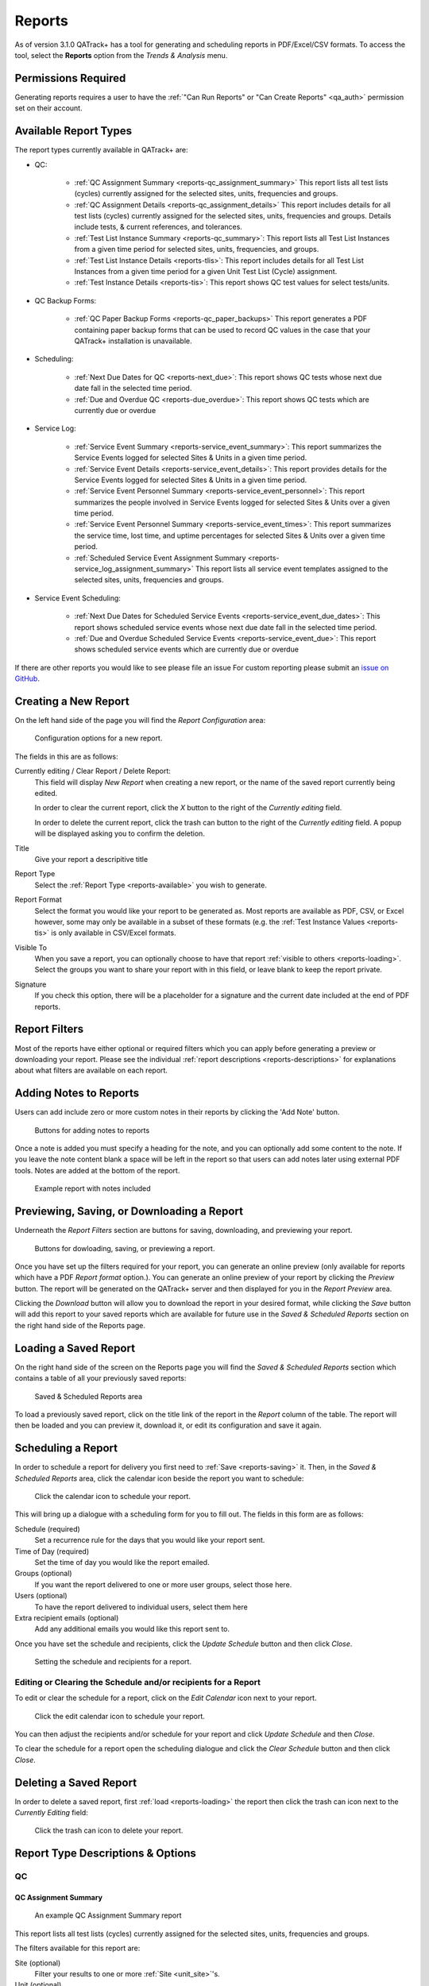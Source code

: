.. _reports-reports:

Reports
=======

As of version 3.1.0 QATrack+ has a tool for generating and scheduling reports
in PDF/Excel/CSV formats.  To access the tool, select the **Reports** option
from the `Trends & Analysis` menu.

Permissions Required
--------------------

Generating reports requires a user to have the :ref:`"Can Run Reports" or "Can
Create Reports" <qa_auth>` permission set on their account.

.. _reports-available:

Available Report Types
----------------------

The report types currently available in QATrack+ are:

* QC:

    * :ref:`QC Assignment Summary <reports-qc_assignment_summary>` This report
      lists all test lists (cycles) currently assigned for the selected sites, units,
      frequencies and groups.

    * :ref:`QC Assignment Details <reports-qc_assignment_details>` This report
      includes details for all test lists (cycles) currently assigned for the
      selected sites, units, frequencies and groups. Details include tests, &
      current references, and tolerances.

    * :ref:`Test List Instance Summary <reports-qc_summary>`: This report lists
      all Test List Instances from a given time period for selected sites,
      units, frequencies, and groups.

    * :ref:`Test List Instance Details <reports-tlis>`: This report includes
      details for all Test List Instances from a given time period for a given
      Unit Test List (Cycle) assignment.

    * :ref:`Test Instance Details <reports-tis>`: This report shows QC test
      values for select tests/units.

* QC Backup Forms:

    * :ref:`QC Paper Backup Forms <reports-qc_paper_backups>` This report
      generates a PDF containing paper backup forms that can be used
      to record QC values in the case that your QATrack+ installation is 
      unavailable.

* Scheduling:

    * :ref:`Next Due Dates for QC <reports-next_due>`: This report shows QC
      tests whose next due date fall in the selected time period.

    * :ref:`Due and Overdue QC <reports-due_overdue>`: This report shows QC
      tests which are currently due or overdue

* Service Log:

    * :ref:`Service Event Summary <reports-service_event_summary>`: This report
      summarizes the Service Events logged for selected Sites & Units in a
      given time period.

    * :ref:`Service Event Details <reports-service_event_details>`: This report
      provides details for the Service Events logged for selected Sites & Units
      in a given time period.

    * :ref:`Service Event Personnel Summary <reports-service_event_personnel>`:
      This report summarizes the people involved in Service Events logged for
      selected Sites & Units over a given time period.

    * :ref:`Service Event Personnel Summary <reports-service_event_times>`:
      This report summarizes the service time, lost time, and uptime 
      percentages for selected Sites & Units over a given time period.

    * :ref:`Scheduled Service Event Assignment Summary
      <reports-service_log_assignment_summary>` This report lists all service
      event templates assigned to the selected sites, units, frequencies and
      groups.

* Service Event Scheduling:

    * :ref:`Next Due Dates for Scheduled Service Events
      <reports-service_event_due_dates>`: This report shows scheduled service
      events whose next due date fall in the selected time period.

    * :ref:`Due and Overdue Scheduled Service Events
      <reports-service_event_due>`: This report shows scheduled service events
      which are currently due or overdue


If there are other reports you would like to see please file an issue For
custom reporting please submit an `issue on GitHub
<https://github.com/qatrackplus/qatrackplus/issues/>`_.


Creating a New Report
---------------------

On the left hand side of the page you will find the `Report Configuration` area:

.. figure:: images/config.png
   :alt: Configuration options for a new report.

   Configuration options for a new report.

The fields in this are as follows:

Currently editing / Clear Report / Delete Report:
    This field will display `New Report` when creating a new report, or the
    name of the saved report currently being edited.

    In order to clear the current report, click the `X` button to the right
    of the `Currently editing` field.

    In order to delete the current report, click the trash can button to the
    right of the `Currently editing` field.  A popup will be displayed asking
    you to confirm the deletion.

Title
    Give your report a descripitive title

Report Type
    Select the :ref:`Report Type <reports-available>` you wish to generate.

Report Format
    Select the format you would like your report to be generated as.  Most
    reports are available as PDF, CSV, or Excel however, some may only be
    available in a subset of these formats (e.g. the :ref:`Test Instance Values
    <reports-tis>` is only available in CSV/Excel formats.

Visible To
    When you save a report, you can optionally choose to have that report
    :ref:`visible to others <reports-loading>`.  Select the groups you want to
    share your report with in this field, or leave blank to keep the report
    private.

Signature
    If you check this option, there will be a placeholder for a signature and
    the current date included at the end of PDF reports.


.. _reports-filters:

Report Filters
--------------

Most of the reports have either optional or required filters which you can
apply before generating a preview or downloading your report. Please see the
individual :ref:`report descriptions <reports-descriptions>` for explanations
about what filters are available on each report.


.. _reports-notes:

Adding Notes to Reports
-----------------------

Users can add include zero or more custom notes in their reports by clicking the 
'Add Note' button.

.. figure:: images/add-note.png
   :alt: Button for adding notes to reports

   Buttons for adding notes to reports


Once a note is added you must specify a heading for the note, and you can
optionally add some content to the note.  If you leave the note content blank a
space will be left in the report so that users can add notes later using
external PDF tools.  Notes are added at the bottom of the report.

.. figure:: images/example-notes.png
   :alt: Example report with notes included

   Example report with notes included


.. _reports-saving:

Previewing, Saving, or Downloading a Report
-------------------------------------------

Underneath the `Report Filters` section are buttons for saving, downloading, and
previewing your report.

.. figure:: images/buttons.png
   :alt: Buttons for dowloading, saving, or previewing a report.

   Buttons for dowloading, saving, or previewing a report.

Once you have set up the filters required for your report, you can generate an
online preview (only available for reports which have a PDF `Report format`
option.). You can generate an online preview of your report by clicking the
`Preview` button.  The report will be generated on the QATrack+ server and then
displayed for you in the `Report Preview` area.

Clicking the `Download` button will allow you to download the report in your
desired format, while clicking the `Save` button will add this report to your
saved reports which are available for future use in the `Saved & Scheduled
Reports` section on the right hand side of the Reports page.

.. _reports-loading:

Loading a Saved Report
----------------------

On the right hand side of the screen on the Reports page you will find the
`Saved & Scheduled Reports` section which contains a table of all your
previously saved reports:

.. figure:: images/saved.png
   :alt: Saved & Scheduled Reports area

   Saved & Scheduled Reports area

To load a previously saved report, click on the title link of the report in the
`Report` column of the table.  The report will then be loaded and you can
preview it, download it, or edit its configuration and save it again.

.. _reports-scheduling:

Scheduling a Report
-------------------

In order to schedule a report for delivery you first need to :ref:`Save
<reports-saving>` it.  Then, in the `Saved & Scheduled Reports` area, click
the calendar icon beside the report you want to schedule:

.. figure:: images/schedule-icon.png
   :alt: Click the calendar icon to schedule your report.

   Click the calendar icon to schedule your report.

This will bring up a dialogue with a scheduling form for you to fill out. The
fields in this form are as follows:

Schedule (required)
    Set a recurrence rule for the days that you would like your report sent.

Time of Day (required)
    Set the time of day you would like the report emailed.

Groups (optional)
    If you want the report delivered to one or more user groups, select those
    here.

Users (optional)
    To have the report delivered to individual users, select them here

Extra recipient emails (optional)
    Add any additional emails you would like this report sent to.


Once you have set the schedule and recipients, click the `Update Schedule`
button and then click `Close`.

.. figure:: images/schedule.png
   :alt: Setting the schedule and recipients for a report.

   Setting the schedule and recipients for a report.

Editing or Clearing the Schedule and/or recipients for a Report
...............................................................

To edit or clear the schedule for a report, click on the `Edit Calendar`
icon next to your report.

.. figure:: images/edit-schedule.png
   :alt: Click the edit calendar icon to schedule your report.

   Click the edit calendar icon to schedule your report.

You can then adjust the recipients and/or schedule for your report and click
`Update Schedule` and then `Close`.

To clear the schedule for a report open the scheduling dialogue and click the
`Clear Schedule` button and then click `Close`.

.. _reports-delete:

Deleting a Saved Report
-----------------------

In order to delete a saved report, first :ref:`load <reports-loading>` the
report then click the trash can icon next to the `Currently Editing` field:

.. figure:: images/delete.png
   :alt: Click the trash can icon to delete your report.

   Click the trash can icon to delete your report.

.. _reports-descriptions:

Report Type Descriptions & Options
----------------------------------

QC
..


.. _reports-qc_assignment_summary:

QC Assignment Summary
^^^^^^^^^^^^^^^^^^^^^

.. figure:: images/qcassignmentsummary.png
   :alt: An example QC Assignment Summary report

   An example QC Assignment Summary report

This report lists all test lists (cycles) currently assigned for the selected
sites, units, frequencies and groups.

The filters available for this report are:

Site (optional)
    Filter your results to one or more :ref:`Site <unit_site>`'s.

Unit (optional)
    Filter your results to one or more :ref:`Unit <units_admin>`'s.

Frequency (optional)
    Filter your results to those scheduled with a specific :ref:`frequency
    <qa_frequencies>` (e.g. Monthly).

Assigned To (optional)
    Filter your results to those assigned to a specific :ref:`group <auth_groups>`.

Active (optional)
    Select whether you want to include assignments which are active, inactive or both.


.. _reports-qc_assignment_details:

QC Assignment Details
^^^^^^^^^^^^^^^^^^^^^

.. figure:: images/qcassignmentdetails.png
   :alt: An example QC Assignment Details report

   An example QC Assignment Details report

This report includes details for all test lists (cycles) currently assigned for
the selected sites, units, frequencies and groups. Details include tests, &
current references, and tolerances.

The filters available for this report are:

Site (optional)
    Filter your results to one or more :ref:`Site <unit_site>`'s.

Unit (optional)
    Filter your results to one or more :ref:`Unit <units_admin>`'s.

Frequency (optional)
    Filter your results to those scheduled with a specific :ref:`frequency
    <qa_frequencies>` (e.g. Monthly).

Assigned To (optional)
    Filter your results to those assigned to a specific :ref:`group <auth_groups>`.

Active (optional)
    Select whether you want to include assignments which are active, inactive or both.


.. _reports-qc_summary:

Test List Instance Summary (formerly QC Performed Summary)
^^^^^^^^^^^^^^^^^^^^^^^^^^^^^^^^^^^^^^^^^^^^^^^^^^^^^^^^^^^

.. figure:: images/qcsummary.png
   :alt: An example QC Summary report

   An example QC Summary report

This report tabulates all completed Test List Instances from a given time
period for selected sites, units, frequencies, and groups.

The filters available for this report are:

Work Completed (required)
    Select the period you want to include Test List Instances from.

Site (optional)
    Filter your results to one or more :ref:`Site <unit_site>`'s.

Unit (optional)
    Filter your results to one or more :ref:`Unit <units_admin>`'s.

Frequency (optional)
    Filter your results to those scheduled with a specific :ref:`frequency
    <qa_frequencies>` (e.g. Monthly).

Assigned To (optional)
    Filter your results to those assigned to a specific :ref:`group <auth_groups>`.


.. _reports-tlis:

Test List Instance Details
^^^^^^^^^^^^^^^^^^^^^^^^^^

.. figure:: images/tlis.png
   :alt: An example Test List Instance Details report

   An example Test List Instance Details report

This report includes details for all Test List Instances from a given time
period for a given Unit Test List (Cycle) assignment.

The filters available for this report are:

Work Completed (required)
    Select the period you want to include Test List Instances from.

Test List (Cycle) Assignment (required)
    Select the Test List Unit Assignments that you want to include in this report.


.. _reports-tis:

Test Instance Details
^^^^^^^^^^^^^^^^^^^^^

.. figure:: images/tis.png
   :alt: An example Test Instance Details report

   An example Test Instance Details report

This report shows QC test values for selected tests/units.

The filters available for this report are:

Work Completed (required)
    Select the period you want to include Test values from

Test (required)
    Select the test you want to generate a report for

Site (optional)
    Filter your results to one or more :ref:`Site <unit_site>`'s.

Unit (optional)
    Filter your results to one or more :ref:`Unit <units_admin>`'s.

Organization (required)
    Select how you want your results organized.

    * One Test Instance Per Row:  Only include a single value per row in the
      spreadsheet
    * Group rows by tests that are performed on the same unit, on the same
      date.


QC Backup Forms
...............


.. _reports-qc_paper_backups:

QC Paper Backup Forms
^^^^^^^^^^^^^^^^^^^^^

.. figure:: images/qcpaperbackups.png
   :alt: An example QC Paper Backup Forms Report

   An example QC Paper Backup Forms Report

This report generates a PDF containing paper backup forms that can be used to
record QC values in the case that your QATrack+ installation is unavailable.

The filters available for this report are:

Site (optional)
    Filter your results to one or more :ref:`Site <unit_site>`'s.

Unit (optional)
    Filter your results to one or more :ref:`Unit <units_admin>`'s.

Frequency (optional)
    Filter your results to those scheduled with a specific :ref:`frequency
    <qa_frequencies>` (e.g. Monthly).

Assigned To (optional)
    Filter your results to those assigned to a specific :ref:`group <auth_groups>`.

Active (optional)
    Select whether you want to include assignments which are active, inactive or both.


Scheduling
..........

.. _reports-next_due:

Next Due Dates for QC
^^^^^^^^^^^^^^^^^^^^^

.. figure:: images/nextduedates.png
   :alt: An example Next Due Dates report

   An example Next Due Dates report

This report shows QC tests whose next due date fall in the selected (future)
time period.

The filters available for this report are:

Time Period (required)
    Select the period you want to include due dates for.

Assigned To (optional)
    Filter your results to those assigned to a specific :ref:`group <auth_groups>`.

Site (optional)
    Filter your results to one or more :ref:`Site <unit_site>`'s.

Unit (optional)
    Filter your results to one or more :ref:`Unit <units_admin>`'s.


.. _reports-due_overdue:

Due and Overdue
^^^^^^^^^^^^^^^

.. figure:: images/dueoverdue.png
   :alt: An example Due & Overdue report

   An example Due & Overdue report

This report shows QC tests which are currently due and overdue.

The filters available for this report are:

Assigned To (optional)
    Filter your results to those assigned to a specific :ref:`group <auth_groups>`.

Site (optional)
    Filter your results to one or more :ref:`Site <unit_site>`'s.
    select them here.

Unit (optional)
    Filter your results to one or more :ref:`Unit <units_admin>`'s.


Service Log
...........


.. _reports-service_event_summary:

Service Event Summary 
^^^^^^^^^^^^^^^^^^^^^

.. figure:: images/serviceeventsummary.png
   :alt: An example Service Event Summary report

   An example Service Event Summary report

This report summarizes the Service Events logged for selected Sites & Units in
a given time period.


The filters available for this report are:

Service Date (required)
    Select the period you want to include Service Events from.

Site (optional)
    Filter your results to one or more :ref:`Site <unit_site>`'s.

Unit (optional)
    Filter your results to one or more :ref:`Unit <units_admin>`'s.

Service Type (optional)
    Filter your results to one or more :ref:`Service Types <sl_service_type>`'s.

Service Area (optional)
    Filter your results to one or more :ref:`Service Areas <sl_service_areas>`'s.


.. _reports-service_event_details:

Service Event Details
^^^^^^^^^^^^^^^^^^^^^

.. figure:: images/serviceeventdetails.png
   :alt: An example Service Event Details report

   An example Service Event Details report

This report provides details for the Service Events logged for selected Sites &
Units in a given time period.

The filters available for this report are:

Service Date (required)
    Select the period you want to include Service Events from.

Site (optional)
    Filter your results to one or more :ref:`Site <unit_site>`'s.

Unit (optional)
    Filter your results to one or more :ref:`Unit <units_admin>`'s.

Service Type (optional)
    Filter your results to one or more :ref:`Service Types <sl_service_type>`'s.

Service Area (optional)
    Filter your results to one or more :ref:`Service Areas <sl_service_areas>`'s.


.. _reports-service_event_personnel:

Service Event Personnel Summary 
^^^^^^^^^^^^^^^^^^^^^^^^^^^^^^^

.. figure:: images/serviceeventpersonnel.png
   :alt: An example Service Event Personnel report

   An example Service Event Personnel report

This report summarizes the people involved in Service Events logged for
selected Sites & Units over a given time period.

The filters available for this report are:

Service Date (required)
    Select the period you want to include Service Events from.

Site (optional)
    Filter your results to one or more :ref:`Site <unit_site>`'s.

Unit (optional)
    Filter your results to one or more :ref:`Unit <units_admin>`'s.

Service Type (optional)
    Filter your results to one or more :ref:`Service Types <sl_service_type>`'s.

Service Area (optional)
    Filter your results to one or more :ref:`Service Areas <sl_service_areas>`'s.


.. _reports-service_log_assignment_summary:

Service Log Assignment Summary
^^^^^^^^^^^^^^^^^^^^^^^^^^^^^^

This report lists all scheduled service event templates currently assigned for
the selected sites, units, frequencies and groups.

The filters available for this report are:

Site (optional)
    Filter your results to one or more :ref:`Site <unit_site>`'s.

Unit (optional)
    Filter your results to one or more :ref:`Unit <units_admin>`'s.

Frequency (optional)
    Filter your results to those scheduled with a specific :ref:`frequency
    <qa_frequencies>` (e.g. Monthly).

Assigned To (optional)
    Filter your results to those assigned to a specific :ref:`group <auth_groups>`.

Active (optional)
    Select whether you want to include assignments which are active, inactive or both.


.. _reports-service_event_times:

Service Event Times
^^^^^^^^^^^^^^^^^^^

.. figure:: images/serviceeventtimes.png
   :alt: An example Service Event Times report

   An example Service Event Times report


This report summarizes the service time, lost time, and uptime percentages for
selected Sites & Units over a given time period.

The filters available for this report are:

Service Date (required)
    Select the period you want to include Service Events from.

Site (optional)
    Filter your results to one or more :ref:`Site <unit_site>`'s.

Unit (optional)
    Filter your results to one or more :ref:`Unit <units_admin>`'s.

Service Type (optional)
    Filter your results to one or more :ref:`Service Types <sl_service_type>`'s.
    (Note if you filter by Service Type, overall uptime percentages can not be calculated)

Service Area (optional)
    Filter your results to one or more :ref:`Service Areas <sl_service_areas>`'s.
    (Note if you filter by Service Areas, overall uptime percentages can not be calculated)


Service Event Scheduling
........................

.. _reports-service_event_due_dates:

Next Due Dates for Scheduled Service Events
^^^^^^^^^^^^^^^^^^^^^^^^^^^^^^^^^^^^^^^^^^^^

This report shows QC tests whose next due date fall in the selected (future)
time period.

The filters available for this report are:

Time Period (required)
    Select the period you want to include due dates for.

Assigned To (optional)
    Filter your results to those assigned to a specific :ref:`group <auth_groups>`.

Site (optional)
    Filter your results to one or more :ref:`Site <unit_site>`'s.

Unit (optional)
    Filter your results to one or more :ref:`Unit <units_admin>`'s.

Frequency (optional)
    Filter your results to those scheduled with a specific :ref:`frequency
    <qa_frequencies>` (e.g. Monthly).

Active (optional)
    Select whether you want to include assignments which are active, inactive
    or both.


.. _reports-service_event_due:

Due and Overdue Scheduled Service Events
^^^^^^^^^^^^^^^^^^^^^^^^^^^^^^^^^^^^^^^^

This report shows Scheduled Service Events which are currently due and overdue.

The filters available for this report are:

Site (optional)
    Filter your results to one or more :ref:`Site <unit_site>`'s.
    select them here.

Unit (optional)
    Filter your results to one or more :ref:`Unit <units_admin>`'s.

Service Area (optional):
    Filter your results to one or more :ref:`Service Areas <sl_service_areas>`'s.

Assigned To (optional)
    Filter your results to those assigned to a specific :ref:`group <auth_groups>`.

Active (optional)
    Select whether you want to include assignments which are active, inactive
    or both.
